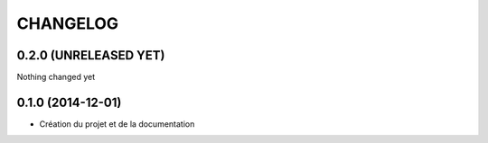 =========
CHANGELOG
=========

0.2.0 (UNRELEASED YET)
------------------

Nothing changed yet


0.1.0 (2014-12-01)
------------------

* Création du projet et de la documentation
